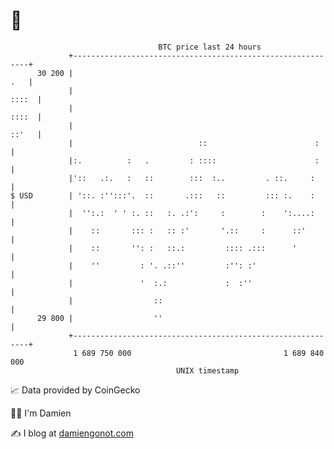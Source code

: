 * 👋

#+begin_example
                                    BTC price last 24 hours                    
                +------------------------------------------------------------+ 
         30 200 |                                                        .   | 
                |                                                      ::::  | 
                |                                                      ::::  | 
                |                                                      ::'   | 
                |                            ::                        :     | 
                |:.          :   .         : ::::                      :     | 
                |'::   .:.   :   ::        :::  :..         . ::.     :      | 
   $ USD        | '::. :'':::'.  ::       .:::   ::         ::: :.    :      | 
                |  '':.:  ' ' :. ::   :. .:':     :        :    ':....:      | 
                |    ::       ::: :   :: :'       '.::     :      ::'        | 
                |    ::       '': :   ::.:         :::: .:::      '          | 
                |    ''         : '. .::''         :'': :'                   | 
                |               '  :.:             :  :''                    | 
                |                  ::                                        | 
         29 800 |                  ''                                        | 
                +------------------------------------------------------------+ 
                 1 689 750 000                                  1 689 840 000  
                                        UNIX timestamp                         
#+end_example
📈 Data provided by CoinGecko

🧑‍💻 I'm Damien

✍️ I blog at [[https://www.damiengonot.com][damiengonot.com]]
